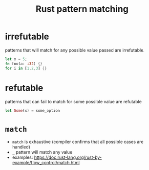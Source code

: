 :PROPERTIES:
:ID:       5f09384e-fcfb-4860-9424-5c79706d1e5f
:END:
#+title: Rust pattern matching
#+filetags: rust

* irrefutable
:PROPERTIES:
:ID:       1aa4d01b-1b27-4325-b9d9-dbaab90d1251
:END:
patterns that will match for any possible value passed are irrefutable.
#+begin_src rust
let x = 5;
fn foo(a: i32) {}
for i in [1,2,3] {}
#+end_src
* refutable
:PROPERTIES:
:ID:       a80e5be2-ae81-40e3-bf98-74f01698912e
:END:
patterns that can fail to match for some possible value are refutable
#+begin_src rust
let Some(x) = some_option
#+end_src
* =match=
- =match= is exhaustive (compiler confirms that all possible cases are handled)
- =_= pattern will match any value
- examples: https://doc.rust-lang.org/rust-by-example/flow_control/match.html
